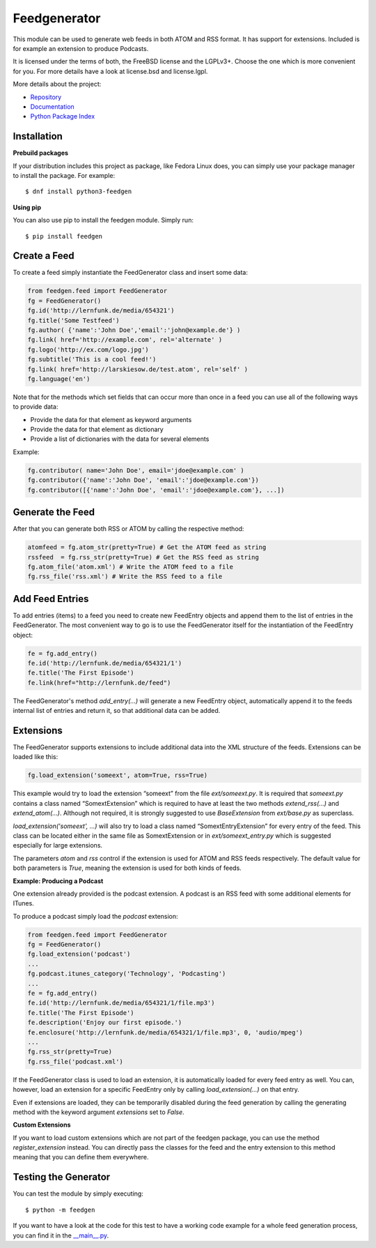 =============
Feedgenerator
=============

.. image:: https://travis-ci.org/lkiesow/python-feedgen.svg?branch=master
    :target: https://travis-ci.org/lkiesow/python-feedgen
    :alt: Build Status

.. image:: https://coveralls.io/repos/github/lkiesow/python-feedgen/badge.svg?branch=master
    :target: https://coveralls.io/github/lkiesow/python-feedgen?branch=master
    :alt: Test Coverage Status


This module can be used to generate web feeds in both ATOM and RSS format. It
has support for extensions. Included is for example an extension to produce
Podcasts.

It is licensed under the terms of both, the FreeBSD license and the LGPLv3+.
Choose the one which is more convenient for you. For more details have a look
at license.bsd and license.lgpl.

More details about the project:

- `Repository <https://github.com/lkiesow/python-feedgen>`_
- `Documentation <https://lkiesow.github.io/python-feedgen/>`_
- `Python Package Index <https://pypi.python.org/pypi/feedgen/>`_


------------
Installation
------------

**Prebuild packages**

If your distribution includes this project as package, like Fedora Linux does,
you can simply use your package manager to install the package. For example::

    $ dnf install python3-feedgen


**Using pip**

You can also use pip to install the feedgen module. Simply run::

    $ pip install feedgen


-------------
Create a Feed
-------------

To create a feed simply instantiate the FeedGenerator class and insert some
data:

.. code-block:: python

    from feedgen.feed import FeedGenerator
    fg = FeedGenerator()
    fg.id('http://lernfunk.de/media/654321')
    fg.title('Some Testfeed')
    fg.author( {'name':'John Doe','email':'john@example.de'} )
    fg.link( href='http://example.com', rel='alternate' )
    fg.logo('http://ex.com/logo.jpg')
    fg.subtitle('This is a cool feed!')
    fg.link( href='http://larskiesow.de/test.atom', rel='self' )
    fg.language('en')

Note that for the methods which set fields that can occur more than once in a
feed you can use all of the following ways to provide data:

- Provide the data for that element as keyword arguments
- Provide the data for that element as dictionary
- Provide a list of dictionaries with the data for several elements

Example:

.. code-block:: python

    fg.contributor( name='John Doe', email='jdoe@example.com' )
    fg.contributor({'name':'John Doe', 'email':'jdoe@example.com'})
    fg.contributor([{'name':'John Doe', 'email':'jdoe@example.com'}, ...])

-----------------
Generate the Feed
-----------------

After that you can generate both RSS or ATOM by calling the respective method:

.. code-block:: python

    atomfeed = fg.atom_str(pretty=True) # Get the ATOM feed as string
    rssfeed  = fg.rss_str(pretty=True) # Get the RSS feed as string
    fg.atom_file('atom.xml') # Write the ATOM feed to a file
    fg.rss_file('rss.xml') # Write the RSS feed to a file


----------------
Add Feed Entries
----------------

To add entries (items) to a feed you need to create new FeedEntry objects and
append them to the list of entries in the FeedGenerator. The most convenient
way to go is to use the FeedGenerator itself for the instantiation of the
FeedEntry object:

.. code-block:: python

    fe = fg.add_entry()
    fe.id('http://lernfunk.de/media/654321/1')
    fe.title('The First Episode')
    fe.link(href="http://lernfunk.de/feed")

The FeedGenerator's method `add_entry(...)` will generate a new FeedEntry
object, automatically append it to the feeds internal list of entries and
return it, so that additional data can be added.

----------
Extensions
----------

The FeedGenerator supports extensions to include additional data into the XML
structure of the feeds. Extensions can be loaded like this:

.. code-block:: python

    fg.load_extension('someext', atom=True, rss=True)

This example would try to load the extension “someext” from the file
`ext/someext.py`.  It is required that `someext.py` contains a class named
“SomextExtension” which is required to have at least the two methods
`extend_rss(...)` and `extend_atom(...)`. Although not required, it is strongly
suggested to use `BaseExtension` from `ext/base.py` as superclass.

`load_extension('someext', ...)` will also try to load a class named
“SomextEntryExtension” for every entry of the feed. This class can be located
either in the same file as SomextExtension or in `ext/someext_entry.py` which
is suggested especially for large extensions.

The parameters `atom` and `rss` control if the extension is used for ATOM and
RSS feeds respectively. The default value for both parameters is `True`,
meaning the extension is used for both kinds of feeds.

**Example: Producing a Podcast**

One extension already provided is the podcast extension. A podcast is an RSS
feed with some additional elements for ITunes.

To produce a podcast simply load the `podcast` extension:

.. code-block:: python

    from feedgen.feed import FeedGenerator
    fg = FeedGenerator()
    fg.load_extension('podcast')
    ...
    fg.podcast.itunes_category('Technology', 'Podcasting')
    ...
    fe = fg.add_entry()
    fe.id('http://lernfunk.de/media/654321/1/file.mp3')
    fe.title('The First Episode')
    fe.description('Enjoy our first episode.')
    fe.enclosure('http://lernfunk.de/media/654321/1/file.mp3', 0, 'audio/mpeg')
    ...
    fg.rss_str(pretty=True)
    fg.rss_file('podcast.xml')

If the FeedGenerator class is used to load an extension, it is automatically
loaded for every feed entry as well.  You can, however, load an extension for a
specific FeedEntry only by calling `load_extension(...)` on that entry.

Even if extensions are loaded, they can be temporarily disabled during the feed
generation by calling the generating method with the keyword argument
`extensions` set to `False`.

**Custom Extensions**

If you want to load custom extensions which are not part of the feedgen
package, you can use the method `register_extension` instead. You can directly
pass the classes for the feed and the entry extension to this method meaning
that you can define them everywhere.


---------------------
Testing the Generator
---------------------

You can test the module by simply executing::

    $ python -m feedgen

If you want to have a look at the code for this test to have a working code
example for a whole feed generation process, you can find it in the
`__main__.py <https://github.com/lkiesow/python-feedgen/blob/master/feedgen/__main__.py>`_.
